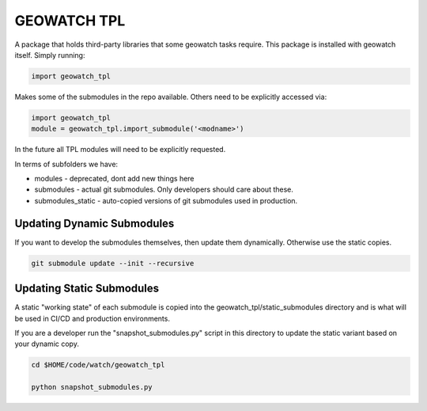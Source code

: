 GEOWATCH TPL
============

A package that holds third-party libraries that some geowatch tasks require.
This package is installed with geowatch itself. Simply running:

.. code:: python

   import geowatch_tpl


Makes some of the submodules in the repo available. Others need to be explicitly accessed via:

.. code:: python

   import geowatch_tpl
   module = geowatch_tpl.import_submodule('<modname>')


In the future all TPL modules will need to be explicitly requested.

In terms of subfolders we have:

* modules - deprecated, dont add new things here

* submodules - actual git submodules. Only developers should care about these.

* submodules_static - auto-copied versions of git submodules used in production.


Updating Dynamic Submodules
---------------------------

If you want to develop the submodules themselves, then update them dynamically.
Otherwise use the static copies.

.. code:: bash

   git submodule update --init --recursive

Updating Static Submodules
--------------------------

A static "working state" of each submodule is copied into the
geowatch_tpl/static_submodules directory and is what will be used in CI/CD and
production environments.

If you are a developer run the "snapshot_submodules.py" script in this
directory to update the static variant based on your dynamic copy.

.. code:: bash

   cd $HOME/code/watch/geowatch_tpl

   python snapshot_submodules.py
